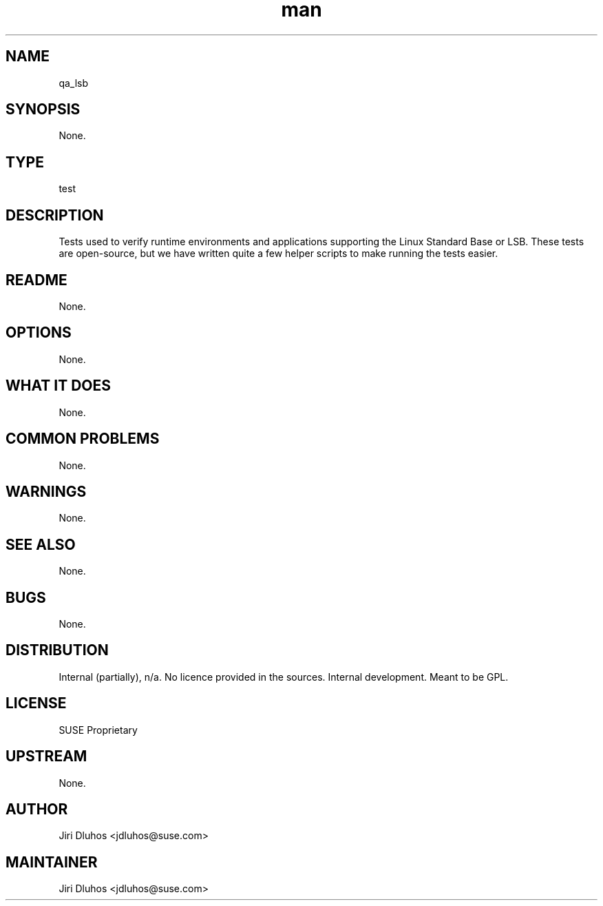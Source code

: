 ." Manpage for qa_lsb.
." Contact David Mulder <dmulder@novell.com> to correct errors or typos.
.TH man 8 "21 Oct 2011" "1.0" "qa_lsb man page"
.SH NAME
qa_lsb
.SH SYNOPSIS
None.
.SH TYPE
test
.SH DESCRIPTION
Tests used to verify runtime environments and applications supporting the Linux Standard Base or LSB. These tests are open-source, but we have written quite a few helper scripts to make running the tests easier.
.SH README
None.
.SH OPTIONS
None.
.SH WHAT IT DOES
None.
.SH COMMON PROBLEMS
None.
.SH WARNINGS
None.
.SH SEE ALSO
None.
.SH BUGS
None.
.SH DISTRIBUTION
Internal (partially), n/a. No licence provided in the sources. Internal development. Meant to be GPL.
.SH LICENSE
SUSE Proprietary
.SH UPSTREAM
None.
.SH AUTHOR
Jiri Dluhos <jdluhos@suse.com>
.SH MAINTAINER
Jiri Dluhos <jdluhos@suse.com>
